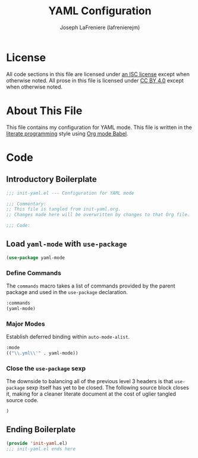 #+TITLE: YAML Configuration
#+AUTHOR: Joseph LaFreniere (lafrenierejm)
#+EMAIL: joseph@lafreniere.xyz
#+LaTeX_header: \usepackage[margin=1in]{geometry}

* License
  All code sections in this file are licensed under [[https://gitlab.com/lafrenierejm/dotfiles/blob/master/LICENSE][an ISC license]] except when otherwise noted.
  All prose in this file is licensed under [[https://creativecommons.org/licenses/by/4.0/][CC BY 4.0]] except when otherwise noted.
  
* About This File
  This file contains my configuration for YAML mode.
  This file is written in the [[https://en.wikipedia.org/wiki/Literate_programming][literate programming]] style using [[http://orgmode.org/worg/org-contrib/babel/][Org mode Babel]].
  
* Code
** Introductory Boilerplate
   #+BEGIN_SRC emacs-lisp :tangle yes
;;; init-yaml.el --- Configuration for YAML mode

;;; Commentary:
;; This file is tangled from init-yaml.org.
;; Changes made here will be overwritten by changes to that Org file.

;;; Code:
   #+END_SRC
   
** Load =yaml-mode= with =use-package=
   #+BEGIN_SRC emacs-lisp :tangle yes
     (use-package yaml-mode
   #+END_SRC

*** Define Commands
    The =commands= macro takes a list of commands provided by the parent package and used in the =use-package= declaration.
    
    #+BEGIN_SRC emacs-lisp :tangle yes
      :commands
      (yaml-mode)
    #+END_SRC
    
*** Major Modes
    Establish deferred binding within =auto-mode-alist=.
    
    #+BEGIN_SRC emacs-lisp :tangle yes
      :mode
      (("\\.yml\\'" . yaml-mode))
    #+END_SRC
    
*** Close the =use-package= sexp
    The downside to balancing all of the previous level 3 headers is that =use-package= sexp itself has yet to be closed.
    The following source block closes it, making for a cleaner literate document at the cost of uglier tangled source code.
    
    #+BEGIN_SRC emacs-lisp :tangle yes
      )
    #+END_SRC
    
** Ending Boilerplate
   #+BEGIN_SRC emacs-lisp :tangle yes
     (provide 'init-yaml.el)
     ;;; init-yaml.el ends here
   #+END_SRC
